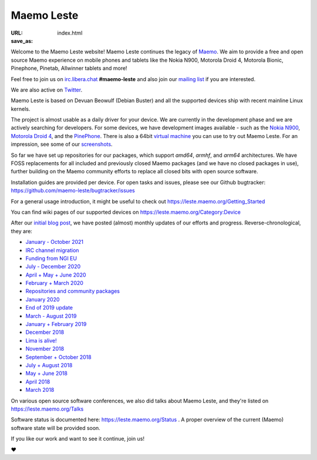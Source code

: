 Maemo Leste
###########

:URL:
:save_as: index.html

.. image:: /images/logo.png
    :width: 125
    :height: 177

Welcome to the Maemo Leste website! Maemo Leste continues the legacy of
`Maemo <http://maemo.org>`_. We aim to provide a free and open source
Maemo experience on mobile phones and tablets like the Nokia N900,
Motorola Droid 4, Motorola Bionic, Pinephone, Pinetab, Allwinner
tablets and more!

Feel free to join us on `irc.libera.chat
<ircs://irc.libera.chat/#maemo-leste>`_
**#maemo-leste** and also join our `mailing list
<https://mailinglists.dyne.org/cgi-bin/mailman/listinfo/maemo-leste>`_
if you are interested.

We are also active on `Twitter <https://twitter.com/maemoleste>`_.

Maemo Leste is based on Devuan Beowulf (Debian Buster) and all the
supported devices ship with recent mainline Linux kernels.

The project is almost usable as a daily driver for your device. We are
currently in the development phase and we are actively searching for
developers. For some devices, we have development images available
- such as the `Nokia N900 <https://leste.maemo.org/Nokia_N900>`_,
`Motorola Droid 4 <https://leste.maemo.org/Motorola_Droid_4>`_, and
the `PinePhone <https://leste.maemo.org/PinePhone>`_. There is also
a 64bit `virtual machine <https://leste.maemo.org/Virtual_Machine>`_
you can use to try out Maemo Leste. For an impression, see some of our
`screenshots <{filename}/pages/screenshots.rst>`_.

So far we have set up repositories for our packages, which support
`amd64`, `armhf`, and `arm64` architectures. We have FOSS replacements
for all included and previously closed Maemo packages (and we have
no closed packages in use), further building on the Maemo community
efforts to replace all closed bits with open source software.

Installation guides are provided per device. For open
tasks and issues, please see our Github bugtracker:
https://github.com/maemo-leste/bugtracker/issues

For a general usage introduction, it might be useful to check out
https://leste.maemo.org/Getting_Started

You can find wiki pages of our supported devices on
https://leste.maemo.org/Category:Device

After our `initial blog post
<{filename}/maemo-leste-standing-on-shoulders-of-giants.rst>`_,
we have posted (almost) monthly updates of our efforts and
progress. Reverse-chronological, they are:

* `January - October 2021 <{filename}/maemo-leste-update-october-2021.rst>`_
* `IRC channel migration <{filename}/irc-migration.rst>`_
* `Funding from NGI EU <{filename}/ngi-funding-april-2021.rst>`_
* `July - December 2020 <{filename}/maemo-leste-update-december-2020.rst>`_
* `April + May + June 2020 <{filename}/maemo-leste-update-april-may-june-2020.rst>`_
* `February + March 2020 <{filename}/maemo-leste-update-february-march-2020.rst>`_
* `Repositories and community packages <{filename}/repo-restructuring.rst>`_
* `January 2020 <{filename}/maemo-leste-update-january-2020.rst>`_
* `End of 2019 update <{filename}/maemo-leste-update-october-2019.rst>`_
* `March - August 2019 <{filename}/maemo-leste-update-march-2019.rst>`_
* `January + February 2019 <{filename}/maemo-leste-update-january-2019.rst>`_
* `December 2018 <{filename}/maemo-leste-december-2018.rst>`_
* `Lima is alive! <{filename}/lima-alive-foss-mali-driver.rst>`_
* `November 2018 <{filename}/maemo-leste-november-2018.rst>`_
* `September + October 2018 <{filename}/maemo-leste-september-2018.rst>`_
* `July + August 2018 <{filename}/maemo-leste-july-2018-update.rst>`_
* `May + June 2018 <{filename}/maemo-leste-may-2018-update.rst>`_
* `April 2018 <{filename}/maemo-leste-april-2018-update.rst>`_
* `March 2018 <{filename}/maemo-leste-march-2018-update.rst>`_

On various open source software conferences, we also did talks about
Maemo Leste, and they're listed on https://leste.maemo.org/Talks

Software status is documented here: https://leste.maemo.org/Status .
A proper overview of the current (Maemo) software state will be
provided soon.

If you like our work and want to see it continue, join us!

❤️
